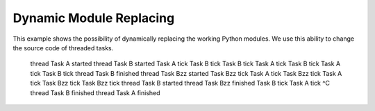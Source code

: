 Dynamic Module Replacing
========================

This example shows the possibility of dynamically replacing the
working Python modules. We use this ability to change the source code
of threaded tasks.


    thread Task A started
    thread Task B started
    Task A tick
    Task B tick
    Task B tick
    Task A tick
    Task B tick
    Task A tick
    Task B tick
    thread Task B finished
    thread Task Bzz started
    Task Bzz tick
    Task A tick
    Task Bzz tick
    Task A tick
    Task Bzz tick
    Task Bzz tick
    thread Task B started
    thread Task Bzz finished
    Task B tick
    Task A tick
    ^C
    thread Task B finished
    thread Task A finished
